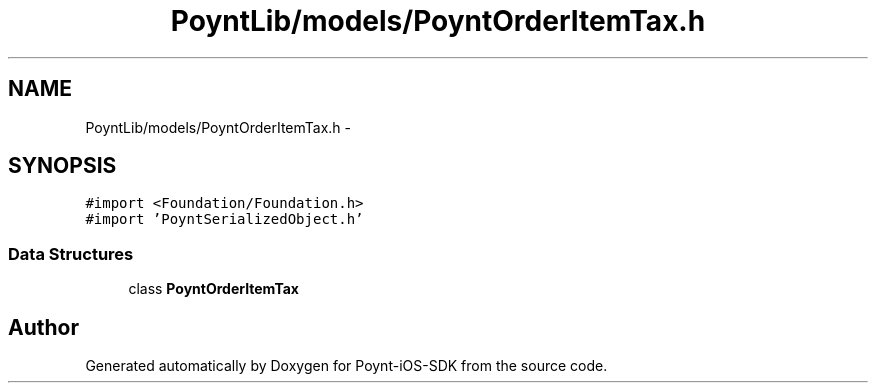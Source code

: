 .TH "PoyntLib/models/PoyntOrderItemTax.h" 3 "Fri Nov 18 2016" "Version 0.1" "Poynt-iOS-SDK" \" -*- nroff -*-
.ad l
.nh
.SH NAME
PoyntLib/models/PoyntOrderItemTax.h \- 
.SH SYNOPSIS
.br
.PP
\fC#import <Foundation/Foundation\&.h>\fP
.br
\fC#import 'PoyntSerializedObject\&.h'\fP
.br

.SS "Data Structures"

.in +1c
.ti -1c
.RI "class \fBPoyntOrderItemTax\fP"
.br
.in -1c
.SH "Author"
.PP 
Generated automatically by Doxygen for Poynt-iOS-SDK from the source code\&.
